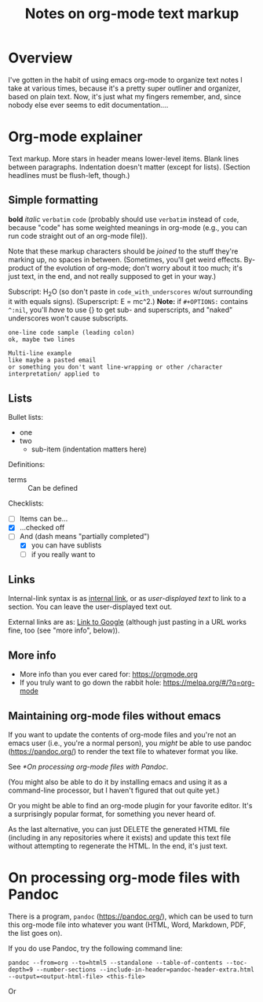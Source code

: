 # -*- org -*-
#+TITLE: Notes on org-mode text markup

#+COLUMNS: %12TODO %10WHO %3PRIORITY %HOURS(HRS){est+} %82ITEM
# #+INFOJS_OPT: view:showall toc:t ltoc:nil path:../org-info.js mouse:#B3F2E3
# Pandoc needs H:9; default is H:3.
# `^:nil' means raw underscores and carets are not interpreted to mean sub- and superscript.  (Use {} to force interpretation.)
#+OPTIONS: author:nil creator:t H:9 ^:{}
#+HTML_HEAD: <link rel="stylesheet" href="https://fonts.googleapis.com/css?family=IBM+Plex+Mono:400,400i,600,600i|IBM+Plex+Sans:400,400i,600,600i|IBM+Plex+Serif:400,400i,600,600i">
#+HTML_HEAD: <link rel="stylesheet" type="text/css" href="org-mode.css" />

# Generates "up" and "home" links ("." is "current directory").  Can comment one out.
#+HTML_LINK_UP: .
#+HTML_LINK_HOME: _index.html

# Use ``#+ATTR_HTML: :class lower-alpha'' on line before list to use the following class.
# See https://emacs.stackexchange.com/a/18943/17421
# 
#+HTML_HEAD: <style type="text/css">
#+HTML_HEAD:  ol.lower-alpha { list-style-type: lower-alpha; }
#+HTML_HEAD: </style>

* Overview

  I've gotten in the habit of using emacs org-mode to organize text notes I take at various times, because it's a pretty
  super outliner and organizer, based on plain text.  Now, it's just what my fingers remember, and, since nobody else
  ever seems to edit documentation....

* Org-mode explainer

  Text markup.  More stars in header means lower-level items.  Blank lines between paragraphs.  Indentation doesn't
  matter (except for lists).  (Section headlines must be flush-left, though.)

** Simple formatting
   
   *bold* /italic/ =verbatim= ~code~ (probably should use =verbatim= instead of ~code~, because "code" has some weighted
   meanings in org-mode (e.g., you can run code straight out of an org-mode file)).

   Note that these markup characters should be /joined/ to the stuff they're marking up, no spaces in between.
   (Sometimes, you'll get weird effects.  By-product of the evolution of org-mode; don't worry about it too much; it's
   just text, in the end, and not really supposed to get in your way.)

   Subscript: H_{2}O (so don't paste in =code_with_underscores= w/out surrounding it with equals signs).
   (Superscript: E = mc^2.)  *Note:* if =#+OPTIONS:= contains =^:nil=, you'll /have/ to use {} to get sub- and
   superscripts, and "naked" underscores won't cause subscripts.

   : one-line code sample (leading colon)
   : ok, maybe two lines

   #+BEGIN_EXAMPLE
     Multi-line example
     like maybe a pasted email
     or something you don't want line-wrapping or other /character interpretation/ applied to
   #+END_EXAMPLE 

** Lists
   
   Bullet lists:
  
   - one
   - two
     - sub-item (indentation matters here)

   Definitions:
  
   - terms :: Can be defined

   Checklists:
  
   - [ ] Items can be...
   - [X] ...checked off
   - [-] And (dash means "partially completed")
     - [X] you can have sublists
     - [ ] if you really want to

** Links
   
   Internal-link syntax is as [[#maintaining-this-file][internal link]], or as [[Links][user-displayed text]] to link to a section.  You can leave the
   user-displayed text out.

   External links are as: [[https://google.com][Link to Google]] (although just pasting in a URL works fine, too (see "more info", below)).

** More info
  
   - More info than you ever cared for: https://orgmode.org
   - If you truly want to go down the rabbit hole: https://melpa.org/#/?q=org-mode

** Maintaining org-mode files without emacs
   :PROPERTIES:
   :CUSTOM_ID: maintaining-this-file
   :END:

   If you want to update the contents of org-mode files and you're not an emacs user (i.e., you're a normal person), you
   /might/ be able to use pandoc (https://pandoc.org/) to render the text file to whatever format you like.

   See [[*On processing org-mode files with Pandoc]].

   (You might also be able to do it by installing emacs and using it as a command-line processor, but I haven't figured
   that out quite yet.)

   Or you might be able to find an org-mode plugin for your favorite editor.  It's a surprisingly popular format, for
   something you never heard of.
   
   As the last alternative, you can just DELETE the generated HTML file (including in any repositories where it exists)
   and update this text file without attempting to regenerate the HTML.  In the end, it's just text.

* On processing org-mode files with Pandoc
  
  There is a program, =pandoc= (https://pandoc.org/), which can be used to turn this org-mode file into whatever you
  want (HTML, Word, Markdown, PDF, the list goes on).

  If you do use Pandoc, try the following command line:

  : pandoc --from=org --to=html5 --standalone --table-of-contents --toc-depth=9 --number-sections --include-in-header=pandoc-header-extra.html --output=<output-html-file> <this-file>

  Or

  : 
